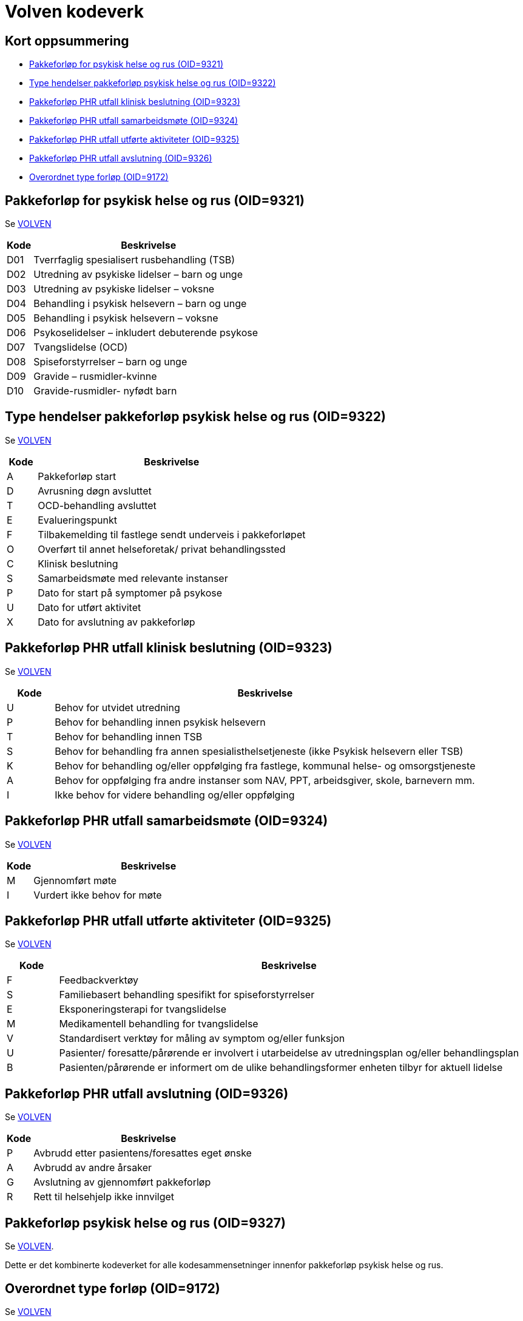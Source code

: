 = Volven kodeverk 

== Kort oppsummering
* <<OID-9321>>
* <<OID-9322>>
* <<OID-9323>>
* <<OID-9324>>
* <<OID-9325>>
* <<OID-9326>>
* <<OID-9172>>

[[OID-9321]]
== Pakkeforløp for psykisk helse og rus (OID=9321)
Se https://volven.no/produkt.asp?id=336590&catID=3&subID=8[VOLVEN]

[cols="^10,90", options="header"]
|===
|Kode | Beskrivelse
|D01|	Tverrfaglig spesialisert rusbehandling (TSB)	
|D02|	Utredning av psykiske lidelser – barn og unge	
|D03|	Utredning av psykiske lidelser – voksne	
|D04|	Behandling i psykisk helsevern – barn og unge	
|D05|	Behandling i psykisk helsevern – voksne	
|D06|	Psykoselidelser – inkludert debuterende psykose	
|D07|	Tvangslidelse (OCD)	
|D08|	Spiseforstyrrelser – barn og unge	
|D09|	Gravide – rusmidler-kvinne	
|D10|	Gravide-rusmidler- nyfødt barn
|=== 

[[OID-9322]]
== Type hendelser pakkeforløp psykisk helse og rus (OID=9322)

Se https://volven.no/produkt.asp?id=336591&catID=3&subID=8[VOLVEN]

[cols="^10,90", options="header"]
|=== 
|Kode | Beskrivelse
|A|	Pakkeforløp start	
|D|	Avrusning døgn avsluttet	
|T|	OCD-behandling avsluttet	
|E|	Evalueringspunkt	
|F|	Tilbakemelding til fastlege sendt underveis i pakkeforløpet	
|O|	Overført til annet helseforetak/ privat behandlingssted	
|C|	Klinisk beslutning	
|S|	Samarbeidsmøte med relevante instanser	
|P|	Dato for start på symptomer på psykose	
|U|	Dato for utført aktivitet	
|X|	Dato for avslutning av pakkeforløp
|===

[[OID-9323]]
== Pakkeforløp PHR utfall klinisk beslutning (OID=9323) 

Se https://volven.no/produkt.asp?id=336592&catID=3&subID=8[VOLVEN]


[cols="^10,90", options="header"]
|=== 
|Kode | Beskrivelse
|U|	Behov for utvidet utredning	
|P|	Behov for behandling innen psykisk helsevern	
|T|	Behov for behandling innen TSB	
|S|	Behov for behandling fra annen spesialisthelsetjeneste (ikke Psykisk helsevern eller TSB)	
|K|	Behov for behandling og/eller oppfølging fra fastlege, kommunal helse- og omsorgstjeneste	
|A|	Behov for oppfølging fra andre instanser som NAV, PPT, arbeidsgiver, skole, barnevern mm.	
|I|	Ikke behov for videre behandling og/eller oppfølging
|===

[[OID-9324]]
== Pakkeforløp PHR utfall samarbeidsmøte (OID=9324)

Se https://volven.no/produkt.asp?id=336593&catID=3&subID=8[VOLVEN]

[cols="^10,90", options="header"]
|=== 
|Kode | Beskrivelse
|M|	Gjennomført møte	
|I|	Vurdert ikke behov for møte
|===


[[OID-9325]]
== Pakkeforløp PHR utfall utførte aktiviteter (OID=9325)

Se https://volven.no/produkt.asp?id=336594&catID=3&subID=8[VOLVEN]

[cols="^10,90", options="header"]
|=== 
|Kode | Beskrivelse
|F|	Feedbackverktøy	
|S|	Familiebasert behandling spesifikt for spiseforstyrrelser	
|E|	Eksponeringsterapi for tvangslidelse	
|M|	Medikamentell behandling for tvangslidelse	
|V|	Standardisert verktøy for måling av symptom og/eller funksjon	
|U|	Pasienter/ foresatte/pårørende er involvert i utarbeidelse av utredningsplan og/eller behandlingsplan	
|B|	Pasienten/pårørende er informert om de ulike behandlingsformer enheten tilbyr for aktuell lidelse
|===

[[OID-9326]]
== Pakkeforløp PHR utfall avslutning (OID=9326)

Se https://volven.no/produkt.asp?id=336595&catID=3&subID=8[VOLVEN]

[cols="^10,90", options="header"]
|=== 
|Kode | Beskrivelse
|P|	Avbrudd etter pasientens/foresattes eget ønske	
|A|	Avbrudd av andre årsaker	
|G|	Avslutning av gjennomført pakkeforløp	
|R|	Rett til helsehjelp ikke innvilget
|===

[[OID-9327]]
== Pakkeforløp psykisk helse og rus (OID=9327)
Se https://volven.no/produkt.asp?id=336596&catID=3&subID=8[VOLVEN]. 

Dette er det kombinerte kodeverket for alle kodesammensetninger innenfor pakkeforløp psykisk helse og rus. 

[[OID-9172]]
== Overordnet type forløp (OID=9172)
Se https://volven.no/produkt.asp?id=336573&catID=3&subID=8[VOLVEN]

[cols="^10,90", options="header"]
|=== 
|Kode | Beskrivelse
|1|	Pakkeforløp for kreft	
|2|	Pakkeforløp for psykisk helse og rus	
|=== 

